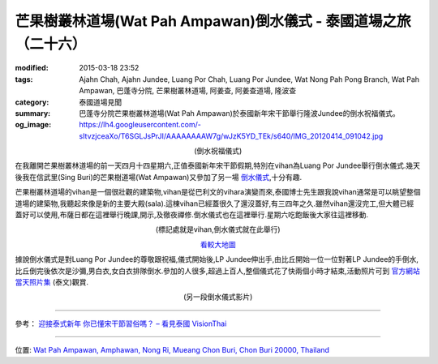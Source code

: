 芒果樹叢林道場(Wat Pah Ampawan)倒水儀式 - 泰國道場之旅（二十六）
################################################################

:modified: 2015-03-18 23:52
:tags: Ajahn Chah, Ajahn Jundee, Luang Por Chah, Luang Por Jundee, Wat Nong Pah Pong Branch, Wat Pah Ampawan, 巴蓬寺分院, 芒果樹叢林道場, 阿姜查, 阿姜查道場, 隆波查
:category: 泰國道場見聞
:summary: 巴蓬寺分院芒果樹叢林道場(Wat Pah Ampawan)於泰國新年宋干節舉行隆波Jundee的倒水祝福儀式。
:og_image: https://lh4.googleusercontent.com/-sItvzjceaXo/T6SGLJsPrJI/AAAAAAAAW7g/wJzK5YD_TEk/s640/IMG_20120414_091042.jpg


.. container:: align-center video-container

  .. raw:: html

    <iframe width="420" height="315" src="https://www.youtube.com/embed/_1f4C_x1Yuk" frameborder="0" allowfullscreen></iframe>

.. container:: align-center video-container-description

  (倒水祝福儀式)

在我離開芒果樹叢林道場的前一天四月十四星期六,正值泰國新年宋干節假期,特別在vihan為Luang Por Jundee舉行倒水儀式.幾天後我在信武里(Sing Buri)的芒果樹道場(Wat Ampawan)又參加了另一場 `倒水儀式 <{filename}../21/wat-ampawan-singburi-songkran-blessing%zh.rst>`_,十分有趣.

芒果樹叢林道場的vihan是一個很壯觀的建築物,vihan是從巴利文的vihara演變而來,泰國博士先生跟我說vihan通常是可以眺望整個道場的建築物,我聽起來像是新的主要大殿(sala).這棟vihan已經蓋很久了還沒蓋好,有三四年之久.雖然vihan還沒完工,但大體已經蓋好可以使用,布薩日都在這裡舉行晚課,開示,及徹夜禪修.倒水儀式也在這裡舉行.星期六吃飽飯後大家往這裡移動.

.. container:: align-center video-container

  .. raw:: html

    <iframe src="https://www.google.com/maps/embed?pb=!1m14!1m8!1m3!1d830.4425625665904!2d101.04134300000001!3d13.289029!3m2!1i1024!2i768!4f13.1!3m3!1m2!1s0x0%3A0x0!2zMTPCsDE3JzIwLjciTiAxMDHCsDAyJzI4LjgiRQ!5e1!3m2!1sen!2sus!4v1423740899518" width="400" height="300" frameborder="0" style="border:0"></iframe>

.. container:: align-center video-container-description

  (標記處就是vihan,倒水儀式就在此舉行)

  `看較大地圖 <http://maps.google.com/maps?q=13.289075,101.041319&num=1&t=h&ie=UTF8&ll=13.288974,101.041372&spn=0.000914,0.00114&z=19&source=embed>`_

據說倒水儀式是對Luang Por Jundee的尊敬跟祝福,儀式開始後,LP Jundee伸出手,由比丘開始一位一位對著LP Jundee的手倒水,比丘倒完後依次是沙彌,男白衣,女白衣排隊倒水.參加的人很多,超過上百人,整個儀式花了快兩個小時才結束,活動照片可到 `官方網站當天照片集 <http://www.watpahampawan.com/Gallery-View.aspx?id=28>`_ (泰文)觀賞.

.. container:: align-center video-container

  .. raw:: html

    <iframe width="420" height="315" src="https://www.youtube.com/embed/o2Qg9sNa7AQ" frameborder="0" allowfullscreen></iframe>

.. container:: align-center video-container-description

  (另一段倒水儀式影片)

----

參考：
`迎接泰式新年 你已懂宋干節習俗嗎？ – 看見泰國 VisionThai <http://visionthai.net/p7251/>`_

----

位置: `Wat Pah Ampawan, Amphawan, Nong Ri, Mueang Chon Buri, Chon Buri 20000, Thailand <http://maps.google.com/maps?q=Wat%20Pah%20Ampawan%2C%20Amphawan%2C%20Nong%20Ri%2C%20Mueang%20Chon%20Buri%2C%20Chon%20Buri%2020000%2C%20Thailand@13.28904401125308,101.04131877422333&z=10>`_

